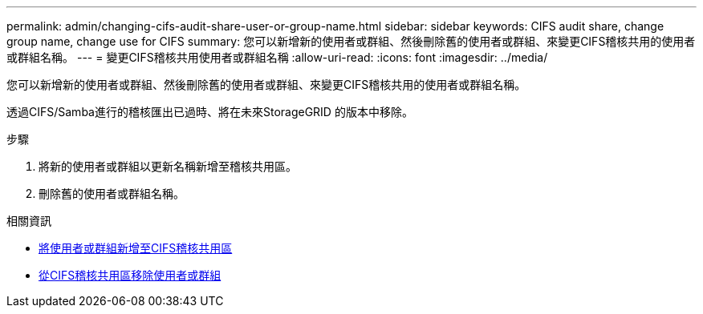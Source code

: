 ---
permalink: admin/changing-cifs-audit-share-user-or-group-name.html 
sidebar: sidebar 
keywords: CIFS audit share, change group name, change use for CIFS 
summary: 您可以新增新的使用者或群組、然後刪除舊的使用者或群組、來變更CIFS稽核共用的使用者或群組名稱。 
---
= 變更CIFS稽核共用使用者或群組名稱
:allow-uri-read: 
:icons: font
:imagesdir: ../media/


[role="lead"]
您可以新增新的使用者或群組、然後刪除舊的使用者或群組、來變更CIFS稽核共用的使用者或群組名稱。

透過CIFS/Samba進行的稽核匯出已過時、將在未來StorageGRID 的版本中移除。

.步驟
. 將新的使用者或群組以更新名稱新增至稽核共用區。
. 刪除舊的使用者或群組名稱。


.相關資訊
* xref:adding-user-or-group-to-cifs-audit-share.adoc[將使用者或群組新增至CIFS稽核共用區]
* xref:removing-user-or-group-from-cifs-audit-share.adoc[從CIFS稽核共用區移除使用者或群組]


